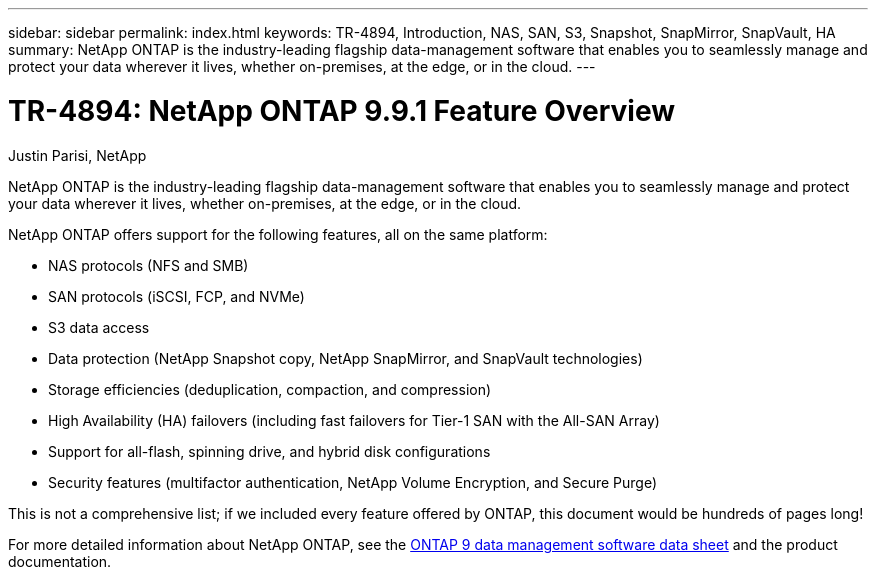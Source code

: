 ---
sidebar: sidebar
permalink: index.html
keywords: TR-4894, Introduction, NAS, SAN, S3, Snapshot, SnapMirror, SnapVault, HA
summary: NetApp ONTAP is the industry-leading flagship data-management software that enables you to seamlessly manage and protect your data wherever it lives, whether on-premises, at the edge, or in the cloud.
---

= TR-4894: NetApp ONTAP 9.9.1 Feature Overview

:hardbreaks:
:nofooter:
:icons: font
:linkattrs:
:imagesdir: ./media/

//
// This file was created with NDAC Version 2.0 (August 17, 2020)
//
// 2021-05-06 15:42:30.801722
//

Justin Parisi, NetApp

NetApp ONTAP is the industry-leading flagship data-management software that enables you to seamlessly manage and protect your data wherever it lives, whether on-premises, at the edge, or in the cloud.

NetApp ONTAP offers support for the following features, all on the same platform:

* NAS protocols (NFS and SMB)
* SAN protocols (iSCSI, FCP, and NVMe)
* S3 data access
* Data protection (NetApp Snapshot copy, NetApp SnapMirror, and SnapVault technologies)
* Storage efficiencies (deduplication, compaction, and compression)
* High Availability (HA) failovers (including fast failovers for Tier-1 SAN with the All-SAN Array)
* Support for all-flash, spinning drive, and hybrid disk configurations
* Security features (multifactor authentication, NetApp Volume Encryption, and Secure Purge)

This is not a comprehensive list; if we included every feature offered by ONTAP, this document would be hundreds of pages long!

For more detailed information about NetApp ONTAP, see the https://www.netapp.com/pdf.html?item=/media/7413-ds-3231.pdf[ONTAP 9 data management software data sheet^] and the product documentation.
